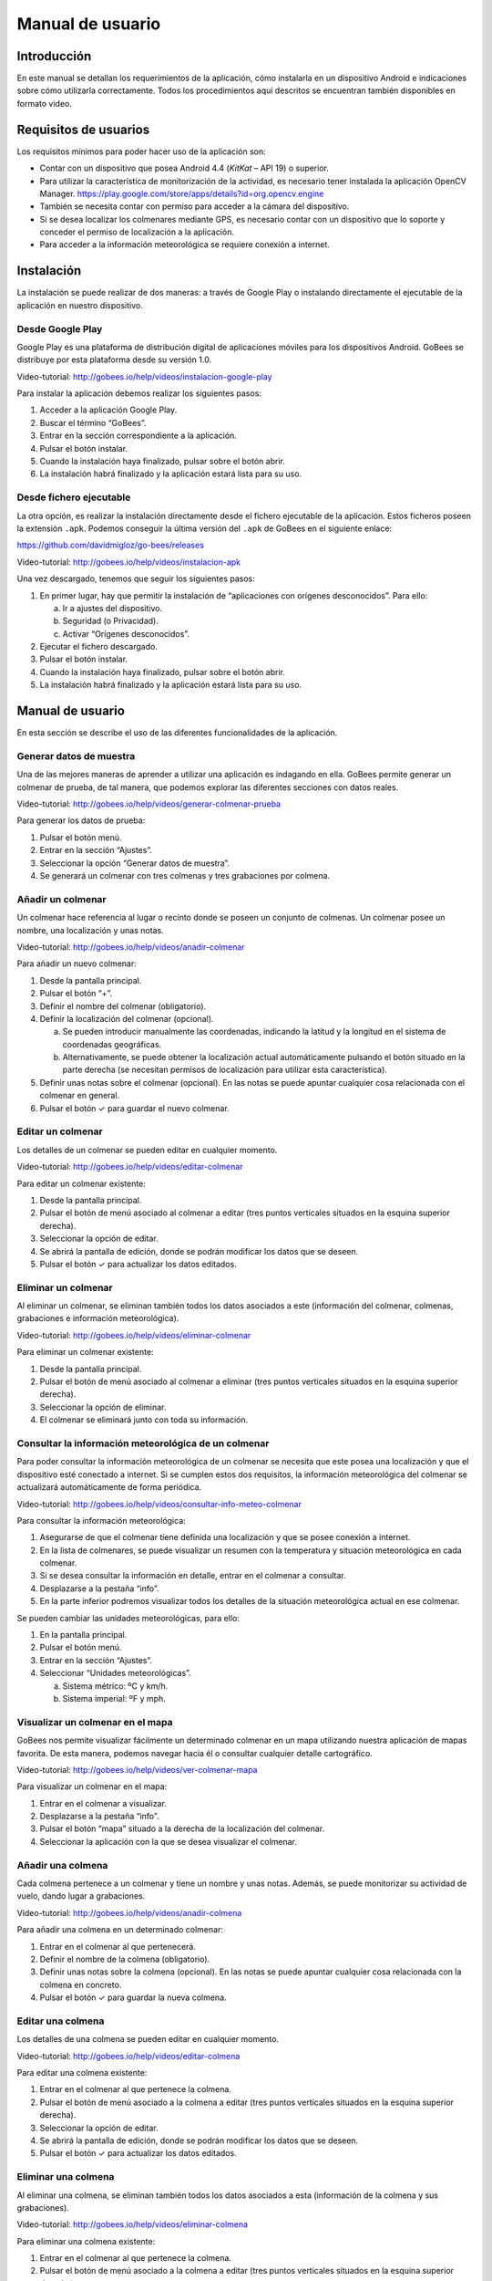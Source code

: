 Manual de usuario
=================

Introducción
------------

En este manual se detallan los requerimientos de la aplicación, cómo
instalarla en un dispositivo Android e indicaciones sobre cómo
utilizarla correctamente. Todos los procedimientos aquí descritos se
encuentran también disponibles en formato video.

Requisitos de usuarios
----------------------

Los requisitos mínimos para poder hacer uso de la aplicación son:

-  Contar con un dispositivo que posea Android 4.4 (*KitKat* – API 19) o
   superior.

-  Para utilizar la característica de monitorización de la actividad, es
   necesario tener instalada la aplicación OpenCV Manager.
   https://play.google.com/store/apps/details?id=org.opencv.engine

-  También se necesita contar con permiso para acceder a la cámara del
   dispositivo.

-  Si se desea localizar los colmenares mediante GPS, es necesario
   contar con un dispositivo que lo soporte y conceder el permiso de
   localización a la aplicación.

-  Para acceder a la información meteorológica se requiere conexión a
   internet.

Instalación
-----------

La instalación se puede realizar de dos maneras: a través de Google Play
o instalando directamente el ejecutable de la aplicación en nuestro
dispositivo.

Desde Google Play
~~~~~~~~~~~~~~~~~

Google Play es una plataforma de distribución digital de aplicaciones
móviles para los dispositivos Android. GoBees se distribuye por esta
plataforma desde su versión 1.0.

|google-play|

.. |google-play| image:: ../../img/gobees-google-play.png

Video-tutorial: http://gobees.io/help/videos/instalacion-google-play

Para instalar la aplicación debemos realizar los siguientes pasos:

1. Acceder a la aplicación Google Play.

2. Buscar el término “GoBees”.

3. Entrar en la sección correspondiente a la aplicación.

4. Pulsar el botón instalar.

5. Cuando la instalación haya finalizado, pulsar sobre el botón abrir.

6. La instalación habrá finalizado y la aplicación estará lista para su
   uso.

|install|

.. |install| image:: ../../img/gobees-google-play-install.png
   :width: 400px

Desde fichero ejecutable
~~~~~~~~~~~~~~~~~~~~~~~~

La otra opción, es realizar la instalación directamente desde el fichero
ejecutable de la aplicación. Estos ficheros poseen la extensión ``.apk``.
Podemos conseguir la última versión del ``.apk`` de GoBees en el siguiente
enlace:

https://github.com/davidmigloz/go-bees/releases

Video-tutorial: http://gobees.io/help/videos/instalacion-apk

Una vez descargado, tenemos que seguir los siguientes pasos:

1. En primer lugar, hay que permitir la instalación de “aplicaciones con
   orígenes desconocidos”. Para ello:

   a. Ir a ajustes del dispositivo.

   b. Seguridad (o Privacidad).

   c. Activar “Orígenes desconocidos”.

2. Ejecutar el fichero descargado.

3. Pulsar el botón instalar.

4. Cuando la instalación haya finalizado, pulsar sobre el botón abrir.

5. La instalación habrá finalizado y la aplicación estará lista para su
   uso.

Manual de usuario
-----------------

En esta sección se describe el uso de las diferentes funcionalidades de
la aplicación.

Generar datos de muestra
~~~~~~~~~~~~~~~~~~~~~~~~

Una de las mejores maneras de aprender a utilizar una aplicación es
indagando en ella. GoBees permite generar un colmenar de prueba, de tal
manera, que podemos explorar las diferentes secciones con datos reales.

Video-tutorial: http://gobees.io/help/videos/generar-colmenar-prueba

Para generar los datos de prueba:

1. Pulsar el botón menú.

2. Entrar en la sección “Ajustes”.

3. Seleccionar la opción “Generar datos de muestra”.

4. Se generará un colmenar con tres colmenas y tres grabaciones por
   colmena.

|sample-apiary|

.. |sample-apiary| image:: ../../img/sample-apiary.png
   :width: 200px

Añadir un colmenar
~~~~~~~~~~~~~~~~~~

Un colmenar hace referencia al lugar o recinto donde se poseen un
conjunto de colmenas. Un colmenar posee un nombre, una localización y
unas notas.

Video-tutorial: http://gobees.io/help/videos/anadir-colmenar

Para añadir un nuevo colmenar:

1. Desde la pantalla principal.

2. Pulsar el botón “+”.

3. Definir el nombre del colmenar (obligatorio).

4. Definir la localización del colmenar (opcional).

   a. Se pueden introducir manualmente las coordenadas, indicando la
      latitud y la longitud en el sistema de coordenadas geográficas.

   b. Alternativamente, se puede obtener la localización actual
      automáticamente pulsando el botón situado en la parte derecha (se
      necesitan permisos de localización para utilizar esta
      característica).

5. Definir unas notas sobre el colmenar (opcional). En las notas se
   puede apuntar cualquier cosa relacionada con el colmenar en general.

6. Pulsar el botón ✓ para guardar el nuevo colmenar.

|add-apiary|

.. |add-apiary| image:: ../../img/add-apiary.png
   :width: 200px

Editar un colmenar
~~~~~~~~~~~~~~~~~~

Los detalles de un colmenar se pueden editar en cualquier momento.

Video-tutorial: http://gobees.io/help/videos/editar-colmenar

Para editar un colmenar existente:

1. Desde la pantalla principal.

2. Pulsar el botón de menú asociado al colmenar a editar (tres puntos
   verticales situados en la esquina superior derecha).

3. Seleccionar la opción de editar.

4. Se abrirá la pantalla de edición, donde se podrán modificar los datos
   que se deseen.

5. Pulsar el botón ✓ para actualizar los datos editados.

Eliminar un colmenar
~~~~~~~~~~~~~~~~~~~~

Al eliminar un colmenar, se eliminan también todos los datos asociados a
este (información del colmenar, colmenas, grabaciones e información
meteorológica).

Video-tutorial: http://gobees.io/help/videos/eliminar-colmenar

Para eliminar un colmenar existente:

1. Desde la pantalla principal.

2. Pulsar el botón de menú asociado al colmenar a eliminar (tres puntos
   verticales situados en la esquina superior derecha).

3. Seleccionar la opción de eliminar.

4. El colmenar se eliminará junto con toda su información.

Consultar la información meteorológica de un colmenar
~~~~~~~~~~~~~~~~~~~~~~~~~~~~~~~~~~~~~~~~~~~~~~~~~~~~~

Para poder consultar la información meteorológica de un colmenar se
necesita que este posea una localización y que el dispositivo esté
conectado a internet. Si se cumplen estos dos requisitos, la información
meteorológica del colmenar se actualizará automáticamente de forma
periódica.

Video-tutorial:
http://gobees.io/help/videos/consultar-info-meteo-colmenar

Para consultar la información meteorológica:

1. Asegurarse de que el colmenar tiene definida una localización y que
   se posee conexión a internet.

2. En la lista de colmenares, se puede visualizar un resumen con la
   temperatura y situación meteorológica en cada colmenar.

3. Si se desea consultar la información en detalle, entrar en el
   colmenar a consultar.

4. Desplazarse a la pestaña “info”.

5. En la parte inferior podremos visualizar todos los detalles de la
   situación meteorológica actual en ese colmenar.

Se pueden cambiar las unidades meteorológicas, para ello:

1. En la pantalla principal.

2. Pulsar el botón menú.

3. Entrar en la sección “Ajustes”.

4. Seleccionar “Unidades meteorológicas”.

   a. Sistema métrico: ºC y km/h.

   b. Sistema imperial: ºF y mph.

|meteo-info|

.. |meteo-info| image:: ../../img/meteo-info.png
   :width: 200px

Visualizar un colmenar en el mapa
~~~~~~~~~~~~~~~~~~~~~~~~~~~~~~~~~

GoBees nos permite visualizar fácilmente un determinado colmenar en un
mapa utilizando nuestra aplicación de mapas favorita. De esta manera,
podemos navegar hacia él o consultar cualquier detalle cartográfico.

Video-tutorial: http://gobees.io/help/videos/ver-colmenar-mapa

Para visualizar un colmenar en el mapa:

1. Entrar en el colmenar a visualizar.

2. Desplazarse a la pestaña “info”.

3. Pulsar el botón “mapa” situado a la derecha de la localización del
   colmenar.

4. Seleccionar la aplicación con la que se desea visualizar el colmenar.

Añadir una colmena
~~~~~~~~~~~~~~~~~~

Cada colmena pertenece a un colmenar y tiene un nombre y unas notas.
Además, se puede monitorizar su actividad de vuelo, dando lugar a
grabaciones.

Video-tutorial: http://gobees.io/help/videos/anadir-colmena

Para añadir una colmena en un determinado colmenar:

1. Entrar en el colmenar al que pertenecerá.

2. Definir el nombre de la colmena (obligatorio).

3. Definir unas notas sobre la colmena (opcional). En las notas se puede
   apuntar cualquier cosa relacionada con la colmena en concreto.

4. Pulsar el botón ✓ para guardar la nueva colmena.

Editar una colmena
~~~~~~~~~~~~~~~~~~

Los detalles de una colmena se pueden editar en cualquier momento.

Video-tutorial: http://gobees.io/help/videos/editar-colmena

Para editar una colmena existente:

1. Entrar en el colmenar al que pertenece la colmena.

2. Pulsar el botón de menú asociado a la colmena a editar (tres puntos
   verticales situados en la esquina superior derecha).

3. Seleccionar la opción de editar.

4. Se abrirá la pantalla de edición, donde se podrán modificar los datos
   que se deseen.

5. Pulsar el botón ✓ para actualizar los datos editados.

Eliminar una colmena
~~~~~~~~~~~~~~~~~~~~

Al eliminar una colmena, se eliminan también todos los datos asociados a
esta (información de la colmena y sus grabaciones).

Video-tutorial: http://gobees.io/help/videos/eliminar-colmena

Para eliminar una colmena existente:

1. Entrar en el colmenar al que pertenece la colmena.

2. Pulsar el botón de menú asociado a la colmena a editar (tres puntos
   verticales situados en la esquina superior derecha).

3. Seleccionar la opción de eliminar.

4. La colmena se eliminará junto con toda su información.

Monitorizar la actividad de vuelo de una colmena
~~~~~~~~~~~~~~~~~~~~~~~~~~~~~~~~~~~~~~~~~~~~~~~~

La actividad de vuelo, junto con información previa de la colmena y
conocimiento de las condiciones locales, permite conocer al apicultor el
estado de la colmena con bastante seguridad, pudiendo determinar si esta
necesita o no una intervención.

GoBees permite monitorizar este parámetro utilizando la cámara del
*smartphone*.

Video-tutorial: http://gobees.io/help/videos/monitorizacion-act-vuelo

Para monitorizar la actividad de vuelo es necesario colocar el
*smartphone* de forma fija en posición cenital a la colmena. Para esto,
se puede utilizar un trípode o un soporte similar. En la siguiente
imagen se puede ver un ejemplo de colocación:

|cenital|

.. |cenital| image:: ../../img/cenital.jpg

Para mejorar los resultados de la monitorización, es recomendable que el
suelo sea de un color claro y uniforme. Si posee maleza, se puede
colocar un cartón o similar, como se muestra en la imagen.

Una vez realizado en montaje, hay que seguir los siguientes pasos dentro
de la aplicación:

1. Entrar en el colmenar al que pertenece la colmena a monitorizar.

2. Entrar en la colmena.

3. Pulsar en el botón de “monitorización” (situado en la parte inferior
   derecha con un icono de una cámara).

4. Se abrirá una ventana que permite previsualizar la monitorización.

5. Para configurar los parámetros de la monitorización, pulsar el botón
   “ajustes” (situado en la parte superior derecha). Se abrirá una
   pantalla con los siguientes ajustes:

   -  **Mostrar salida del algoritmo**: si no se encuentra activado se
      previsualiza la imagen proveniente de la cámara. Si se activa, se
      muestran en verde las abejas detectadas y en rojo otros objetos en
      movimiento que el algoritmo no considera abejas. Además, en la
      esquina inferior derecha se puede visualizar el número total de
      abejas contadas en cada fotograma.

   -  **Modificar el tamaño de las regiones**: dependiendo de la
      distancia a la que esté situada la cámara, es posible que las
      abejas se visualicen demasiado pequeñas o demasiado grandes. Con
      esta opción, se puede agrandar o disminuir su silueta.

   -  **Min. área abeja**: la detección de una abeja se realiza por
      área. Si el contorno en movimiento detectado posee un área dentro
      de unos límites se considera una abeja. Este parámetro configura
      la cota inferior del área. Bien ajustado, permite descartar moscas
      y mosquitos.

   -  **Max. área abeja**: configura la cota superior del área. Permite
      descartar la mayoría de animales que pueden habitar en el colmenar
      (avispones, roedores, lagartos o cualquier animal de mayor
      tamaño).

   -  **Zoom**: permite configurar el zoom de la cámara para encuadrar
      la superficie deseada.

   -  **Frecuencia de muestreo**: determina el intervalo de tiempo entre
      un fotograma analizado y el siguiente a analizar. Es decir, si se
      establece en 1 segundo, la aplicación captará y analizará un
      fotograma cada segundo. Cuanto mayor sea el intervalo menor será
      el consumo de batería.

6. Una vez configurados los parámetros correctamente, se puede iniciar
   la monitorización pulsado el botón blanco.

7. Se iniciará una cuenta atrás y comenzará la monitorización. Durante
   esta, la pantalla puede estar apagada para ahorrar batería. Se puede
   aprovechar la cuenta atrás para apagarla sin influir en la
   monitorización (al manipular el móvil siempre se producen
   trepidaciones).

8. Cuando se desee detener la monitorización, se debe pulsar el botón
   cuadrado rojo. Una vez pulsado, se guardará la grabación y se podrá
   acceder a los detalles de esta.

\*Si se posee alguna aplicación de ahorro de batería es imprescindible
añadir una excepción a la aplicación GoBees para que esta se pueda
ejecutar en segundo plano sin restricciones. Sino, la aplicación puede
ser cerrada durante la monitorización.

|monitoring-settings|

.. |monitoring-settings| image:: ../../img/monitoring-settings.png
   :width: 400px

Ver los detalles de una grabación
~~~~~~~~~~~~~~~~~~~~~~~~~~~~~~~~~

Al monitorizar una colmena se genera lo que denominamos una grabación.
Una grabación contiene los datos de actividad de vuelo de la colmena.

Video-tutorial: http://gobees.io/help/videos/ver-grabacion

Para ver los detalles de una grabación:

1. Entrar en el colmenar al que pertenece la colmena monitorizada.

2. Entrar en la colmena.

3. Pulsar en la grabación sobre la que se está interesado.

4. Se mostrará una pantalla con dos gráficos.

   a. El gráfico principal muestra la actividad de vuelo. En el eje de
      las Y se representa el número de abejas en vuelo y en las X los
      instantes de tiempo. Si se pulsa sobre un punto del gráfico, se
      obtiene la medida exacta en ese punto.

   b. El gráfico inferior muestra la información meteorológica. Existe
      un selector con tres botones: temperatura, precipitaciones y
      viento. Según se presione en uno u otro, se muestra su gráfico
      correspondiente.

5. Con ambos gráficos se puede interpretar la actividad de vuelo de la
   colmena y determinar si es una actividad normal o la colmena necesita
   una intervención.

|recording-detail|

.. |recording-detail| image:: ../../img/recording-detail.png
   :width: 200px

Eliminar una grabación
~~~~~~~~~~~~~~~~~~~~~~

Al eliminar una grabación, se eliminan también todos los datos asociados
a esta.

Video-tutorial: http://gobees.io/help/videos/eliminar-grabacion

Para eliminar una grabación existente:

1. Entrar en el colmenar al que pertenece la colmena monitorizada.

2. Entrar en la colmena.

3. Localizar la grabación y pulsar el botón de menú asociado a esta
   (tres puntos verticales situados en la esquina superior derecha).

4. Seleccionar la opción de eliminar.

5. La grabación se eliminará junto con toda su información.

Eliminar toda la información de la aplicación
~~~~~~~~~~~~~~~~~~~~~~~~~~~~~~~~~~~~~~~~~~~~~

Si por algún motivo se desea resetear toda la información almacenada en
la aplicación, esta cuenta una opción para ello.

Video-tutorial: http://gobees.io/help/videos/eliminar-datos

Para eliminar toda la información de la aplicación:

1. Pulsar el botón menú.

2. Entrar en la sección “Ajustes”.

3. Seleccionar la opción “Borrar todos los datos”.

4. Todos los datos de la aplicación serán borrados. La aplicación
   volverá al mismo estado que cuando se instaló.

Consultar la información sobre la aplicación
~~~~~~~~~~~~~~~~~~~~~~~~~~~~~~~~~~~~~~~~~~~~

Para conocer la versión instalada de la aplicación, los cambios
introducidos en las diferentes versiones, la licencia o el autor de esta
hay que acceder a la sección “Acerca de GoBees”.

Video-tutorial: http://gobees.io/help/videos/acerca-gobees

Para acceder a la sección “Acerca de GoBees”:

1. Pulsar el botón menú.

2. Entrar en la sección “Acerca de GoBees”.

3. En ella se puede visualizar la versión de la aplicación, el autor y
   las bibliotecas utilizadas para su desarrollo.

4. Si se presiona el botón “Website” se accede a la página web de
   GoBees.

5. Si se presiona el botón “Licencia” se visualiza una copia de la
   licencia de la aplicación.

6. Si se presiona el botón “Changelog” se visualizan los cambios
   introducidos en cada versión.

|about-gobees|

.. |about-gobees| image:: ../../img/about-gobees.png
   :width: 200px